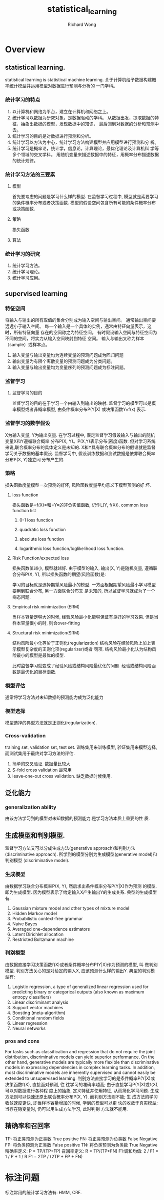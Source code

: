 # -*- mode: org -*-
# Last modified: <2013-06-14 09:10:19 Friday by wongrichard>
#+STARTUP: showall
#+LaTeX_CLASS: chinese-export
#+TODO: TODO(t) UNDERGOING(u) | DONE(d) CANCELED(c)
#+TITLE:   statistical_learning
#+AUTHOR: Richard Wong

* Overview
** statistical learning.
   statistical learning is statistical machine learning.
   关于计算机给予数据构建概率统计模型并运用模型对数据进行预测与分析的
   一门学科。

*** 统计学习的特点
    1. 以计算机和网络为平台，建立在计算机和网络之上。
    2. 统计学习以数据为研究对象，是数据驱动的学科。
       从数据出发，提取数据的特征，抽象出数据的模型，发现数据中的知识，
       最后回到对数据的分析和预测中去。
    3. 统计学习的目的是对数据进行预测和分析。
    4. 统计学习以方法为中心，统计学习方法构建模型并应用模型进行预测和分
       析。
    5. 统计学习是概率论，统计学，信息论，计算理论，最优化理论及计算机科
       学等多个领域的交叉学科。
       用随机变量来描述数据中的特征，用概率分布描述数据的统计规律。

*** 统计学习方法的三要素
**** 模型
     首先要考虑的问题是学习什么样的模型.
     在监督学习过程中, 模型就是索要学习的条件概率分布或者决策函数.
     模型的假设空间包含所有可能的条件概率分布或决策函数.
**** 策略
     损失函数
**** 算法

*** 统计学习的研究
    1. 统计学习方法。
    2. 统计学习理论。
    3. 统计学习应用。

** supervised learning
*** 特征空间
    将输入与输出的所有取值的集合分别成为输入空间与输出空间。
    通常输出空间要远远小于输入空间。
    每一个输入是一个具体的实例，通常由特征向量表示，这时，所有特征向量
    存在的空间称之为特征空间。
    有时假设输入空间与特征空间为不同的空间，将实力从输入空间映射到特征
    空间。
    输入与输出又称为样本（sample）或样本点。
    1. 输入变量与输出变量均为连续变量的预测问题成为回归问题
    2. 输出变量为有限个离散变量的预测问题成为分类问题。
    3. 输入变量与输出变量均为变量序列的预测问题成为标注问题。
*** 监督学习
**** 监督学习的目的
     监督学习的目的在于学习一个由输入到输出的映射.
     监督学习的模型可以是概率模型或者非概率模型, 由条件概率分布P(Y|X)
     或决策函数Y=f(x) 表示.
*** 监督学习的数学假设
    X为输入变量, Y为输出变量.
    在学习过程中, 假定监督学习假设输入与输出的随机变量X和Y遵循联合概率
    分布P(X, Y)。P(X,Y)表示分布(密度)函数.
    但对学习系统来说,联合概率分布的具体定义是未知的.
    X和Y具有联合概率分布的假设就是监督学习关于数据的基本假设.
    监督学习中, 假设训练数据和测试数据是依靠联合概率分布P(X, Y)独立同
    分布产生的.

*** 策略
    损失函数度量模型一次预测的好坏, 风险函数度量平均意义下模型预测的好
    坏.
**** loss function
     损失函数是=f(X)=和=Y=的非负实值函数, 记作L(Y, f(X)).
     common loss function list
     1. 0-1 loss function
        #+BEGIN_LaTeX
        L(Y, f(X)) = 1, Y != f(X)
        0, Y == f(X)
        #+END_LaTeX
     2. quadratic loss function
        #+BEGIN_LaTeX
        L(Y, f(X)) = (Y - f(X))^2
        #+END_LaTeX
     3. absolute loss function
        #+BEGIN_LaTeX
        L(Y, f(X)) = abs(Y - f(X))
        #+END_LaTeX

     4. logarithmic loss function/loglikelihood loss function.
        #+BEGIN_LaTeX
        L(Y, P(Y|X)) = -log(P(Y|X))
        #+END_LaTeX

**** Risk Function/expected loss
     损失函数值越小, 模型就越好. 由于模型的输入, 输出(X, Y)是随机变量,
     遵循联合分布P(X, Y), 所以损失函数的期望(风险函数)是:
     #+BEGIN_LaTeX
     R_exp(f) = E_p[L(Y, f(X))] = integral(X, Y, L(y, f(X))P(x, y)dxdy)
     #+END_LaTeX
     学习的目标就是选择期望风险最小的模型.
     一方面根据期望风险最小学习模型要用到联合分布, 另一方面联合分布又
     是未知的, 所以监督学习就成为了一个病态问题.
**** Empirical risk minimization (ERM)
     当样本容量足够大的时候, 经验风险最小化能够保证有良好的学习效果.
     但是当样本容量很小的时, 则会over-fitting
     #+BEGIN_LaTeX
     min_f\F(1/N * sum_{i=1}^{N}(L(Y_i, f(x_i))))
     #+END_LaTeX
**** Structural risk minimization(SRM)
     结构风险最小化等价于正则化(regularization)
     结构风险在经验风险上加上表示模型复杂度的正则化项(regularizer)或者
     罚项.
     结构风险最小化认为结构风险最小的模型是最优的模型.
     #+BEGIN_LaTeX
     min_f\F(1/N * sum_{i=1}^{N}(L(Y_i, f(x_i)) + \lambda J(f)))
     #+END_LaTeX
     此时监督学习就变成了经验风险或结构风险最优化的问题.
     经验或结构风险函数是最优化的目标函数.
*** 模型评估
    通常将学习方法对未知数据的预测能力成为泛化能力
*** 模型选择
    模型选择的典型方法就是正则化(regularization).
*** Cross-validation
    training set, validation set, test set.
    训练集用来训练模型, 验证集用来模型选择, 而测试集用于最终对学习方法的评估.
    1. 简单的交叉验证.
       数据量比较大
    2. S-fold cross validation
       最常用
    3. leave-one-out cross validation.
       缺乏数据时候使用.
** 泛化能力
*** generalization ability
    由该方法学习到的模型对未知数据的预测能力,是学习方法本质上重要的性
    质.
** 生成模型和判别模型.
   监督学习方法又可以分成生成方法(generative approach)和判别方法
   (discriminative approach).
   所学到的模型分别为生成模型(generative model)和判别模型
   (discriminative model).
*** 生成模型
    由数据学习联合分布概率P(X, Y), 然后求出条件概率分布P(Y|X)作为预测
    的模型, 即为生成模型.
    因为模型表示了给定输入X产生输出Y的生成关系.
    典型的生成模型有:
    1. Gaussian mixture model and other types of mixture model
    2. Hidden Markov model
    3. Probabilistic context-free grammar
    4. Naive Bayes
    5. Averaged one-dependence estimators
    6. Latent Dirichlet allocation
    7. Restricted Boltzmann machine
*** 判别模型
    由数据直接学习决策函数f(X)或者条件概率分布P(Y|X)作为预测的模型, 叫
    做判别模型.
    判别方法关心的是对给定的输入X, 应该预测什么样的输出Y.
    典型的判别模型有:
    1. Logistic regression, a type of generalized linear regression
       used for predicting binary or categorical outputs (also known
       as maximum entropy classifiers)
    2. Linear discriminant analysis
    3. Support vector machines
    4. Boosting (meta-algorithm)
    5. Conditional random fields
    6. Linear regression
    7. Neural networks

*** pros and cons
    For tasks such as classification and regression that do not
    require the joint distribution, discriminative models can yield
    superior performance.
    On the other hand, generative models are typically more flexible
    than discriminative models in expressing dependencies in complex
    learning tasks. In addition, most discriminative models are
    inherently supervised and cannot easily be extended to
    unsupervised learning.
    判别方法直接学习的是条件概率P(Y|X)或决策函数f(X), 直接面对预测, 往
    往学习的准确率越高; 由于直接学习P(Y|X)或f(X), 可以对数据进行各种程
    度上的抽象, 定义特征并使用特征, 从而简化学习问题.
    生成方法则可以快速还原出联合概率分布P(X, Y), 而判别方法则不能; 生
    成方法的学习收敛速度更快, 即当样本容量增加的时候, 学到的模型可以更
    快的收敛于真实模型; 当存在隐变量时, 仍可以用生成方法学习, 此时判别
    方法就不能用.

** 精确率和召回率
   TP: 将正类预测为正类数
   True positive
   FN: 将正类预测为负类数
   False Negative
   FP: 将负类预测为正类数
   False positive
   TN: 将负类预测为负类数
   True Negative
   精确率定义:
   P = TP/(TP+FP)
   召回率定义:
   R = TP/(TP+FN)
   F1:调和均值:
   2 / F1 = 1 / P + 1 / R
   F1 = 2TP / (2TP + FP + FN)
* 标注问题
  标注常用的统计学习方法有:
  HMM, CRF.

* 回归问题
  回归用于预测输入变量(自变量)和输出变量(因变量)之间的关系.
  特别是当输入变量的值发生变化时, 输出变量的值随之发生的变化.
** 类型
   回归问题按照输入变量的个数, 分为一元回归和多元回归;
   按照输入变量和输出变量之间关系的类型, 分为线性回归和非线性回归.
   回归问题可以由最小二乘法求解.


* 感知机

* 决策树
  decision tree是一种基本的分类与回归方法.
  经常被用作baseline.
  他可以认为是if-then规则的集合, 也可以认为是定义做特征空间和类空间上的条件概率分布。
  这个条件概率分布定义在特征空间的一个划分上, 将特征空间划分为互不相交的单元或区域, 并在每个单元定义一个类的概率分布就构成了一个条件概率分布。

** 特点
   - 模型具有可读性
   - 分类速度快
   - 互斥并且完备

** 包含三个步骤
   1. 特征选择
   2. 决策树的生成
   3. 决策树的修剪

** 模型
   内部节点表示一个特征或者属性，叶结点表示一个类。
** 学习过程
   决策树学习的损失函数通常是正则化的极大似然函数. 决策树的学习测率是以损失函数为目标函数的最小化.
   从所有可能的决策树中选取最优决策树是NP完全问题.
   决策树学习的算法通常是一个递归的选择最优特征, 并根据该特征对训练数据进行分割, 使得各个子数据有一个最好的分类过程. 这一过程对应着特征空间的划分, 也对应着决策树的构建.

   决策树的学习算法包括:
   1. 特征选择.
   2. 决策树的生成.
   3. 决策树的剪枝过程
